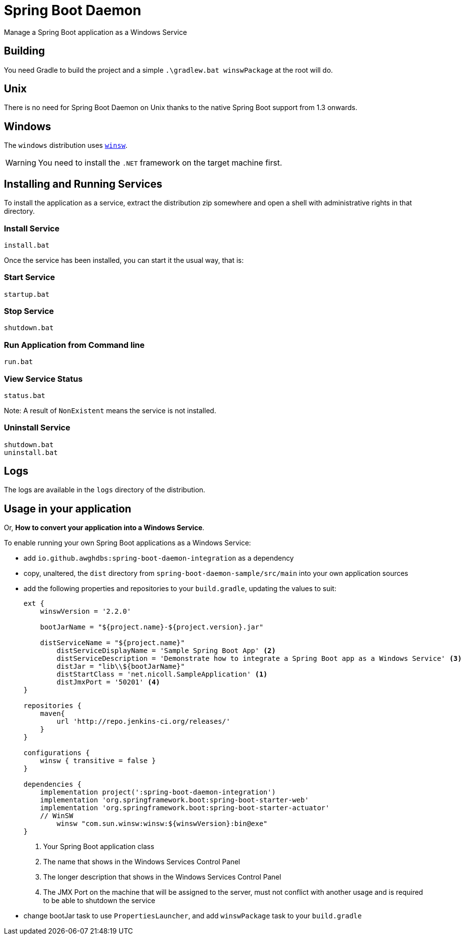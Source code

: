 # Spring Boot Daemon

Manage a Spring Boot application as a Windows Service

## Building

You need Gradle to build the project and a simple `.\gradlew.bat winswPackage` at the root will do.

## Unix

There is no need for Spring Boot Daemon on Unix thanks to the native Spring Boot support from 1.3 onwards.

## Windows

The `windows` distribution uses https://github.com/kohsuke/winsw[`winsw`].

WARNING: You need to install the `.NET` framework on the target machine first.

## Installing and Running Services

To install the application as a service, extract the distribution zip somewhere and open a shell with administrative rights in that directory.

### Install Service
[source,cmd]
----
install.bat
----

Once the service has been installed, you can start it the usual way, that is:

### Start Service

[source,cmd]
----
startup.bat
----

### Stop Service

[source,cmd]
----
shutdown.bat
----

### Run Application from Command line

[source,cmd]
----
run.bat
----

### View Service Status

[source,cmd]
----
status.bat
----

Note: A result of `NonExistent` means the service is not installed.

### Uninstall Service

[source,cmd]
----
shutdown.bat
uninstall.bat
----

## Logs

The logs are available in the `logs` directory of the distribution.

## Usage in your application

Or, **How to convert your application into a Windows Service**.

To enable running your own Spring Boot applications as a Windows Service:

- add `io.github.awghdbs:spring-boot-daemon-integration` as a dependency
- copy, unaltered, the `dist` directory from `spring-boot-daemon-sample/src/main` into your own application sources
- add the following properties and repositories to your `build.gradle`, updating the values to suit:
+
[source,gradle]
----
ext {
    winswVersion = '2.2.0'
    
    bootJarName = "${project.name}-${project.version}.jar"

    distServiceName = "${project.name}"
	distServiceDisplayName = 'Sample Spring Boot App' <2>
	distServiceDescription = 'Demonstrate how to integrate a Spring Boot app as a Windows Service' <3>
	distJar = "lib\\${bootJarName}"
	distStartClass = 'net.nicoll.SampleApplication' <1>
	distJmxPort = '50201' <4>
}

repositories {
    maven{
        url 'http://repo.jenkins-ci.org/releases/'
    }
}

configurations {
    winsw { transitive = false }
}

dependencies {
    implementation project(':spring-boot-daemon-integration')
    implementation 'org.springframework.boot:spring-boot-starter-web'
    implementation 'org.springframework.boot:spring-boot-starter-actuator'
    // WinSW
	winsw "com.sun.winsw:winsw:${winswVersion}:bin@exe"
}
----
<1> Your Spring Boot application class
<2> The name that shows in the Windows Services Control Panel
<3> The longer description that shows in the Windows Services Control Panel
<4> The JMX Port on the machine that will be assigned to the server, must not conflict with another usage and is required to be able to shutdown the service
- change bootJar task to use `PropertiesLauncher`, and add `winswPackage` task to your `build.gradle`
